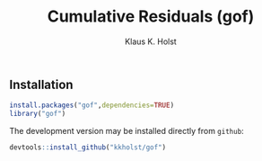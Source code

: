 #+HTML: <a href="https://travis-ci.org/kkholst/gof"><img src="https://travis-ci.org/kkholst/gof.svg?branch=master"></a>
#+HTML: <a href="https://codecov.io/github/kkholst/gof?branch=master"><img src="https://codecov.io/github/kkholst/gof/coverage.svg?branch=master"></a>
#+HTML: <a href="https://cran.r-project.org/package=gof"><img src="http://www.r-pkg.org/badges/version/gof"></a>
#+HTML: <a href="http://cranlogs.r-pkg.org/downloads/total/last-month/gof"><img src="http://cranlogs.r-pkg.org/badges/gof"></a>


** Installation
#+BEGIN_SRC R :exports both :eval never
install.packages("gof",dependencies=TRUE)
library("gof")
#+END_SRC

The development version may be installed directly from =github=:
#+BEGIN_SRC R :exports both :eval never
devtools::install_github("kkholst/gof")
#+END_SRC

** COMMENT Citation

To cite that =gof= package please use the following reference

#+BEGIN_QUOTE
  Klaus K. Holst and Esben Budtz-Joergensen (2013).
  Linear Latent Variable Models: The lava-package.
  Computational Statistics 28 (4), pp 1385-1453.
  http://dx.doi.org/10.1007/s00180-012-0344-y
#+END_QUOTE

#+BEGIN_SRC bibtex
  @Article{lava,
    title = {Linear Latent Variable Models: The lava-package},
    author = {Klaus K. Holst and Esben Budtz-Joergensen},
    year = {2013},
    volume = {28},
    number = {4},
    pages = {1385-1452},
    journal = {Computational Statistics},
    note = {http://dx.doi.org/10.1007/s00180-012-0344-y},
  }
#+END_SRC bibtex

** COMMENT Examples



* COMMENT Setup

#+TITLE: Cumulative Residuals (gof)
#+AUTHOR: Klaus K. Holst
#+PROPERTY: header-args:R  :session *R* :cache no :width 550 :height 450
#+PROPERTY: header-args  :eval never-export :exports results :results output :tangle yes :comments yes
#+PROPERTY: header-args:R+ :colnames yes :rownames no :hlines yes
#+OPTIONS: timestamp:t title:t date:t author:t creator:nil toc:nil
#+OPTIONS: h:4 num:t tags:nil d:t
#+PROPERTY: comments yes
#+STARTUP: hideall
#+OPTIONS: toc:t h:4 num:nil tags:nil
#+HTML_HEAD: <link rel="stylesheet" type="text/css" href="http://www.biostat.ku.dk/~kkho/styles/orgmode2.css"/>
#+HTML_HEAD: <link rel="icon" type="image/x-icon" href="http://www.biostat.ku.dk/~kkho/styles/logo.ico"/>
#+HTML_HEAD: <style type="text/css">body { background-image: url(http://www.biostat.ku.dk/~kkho/styles/logo.png); }</style>
